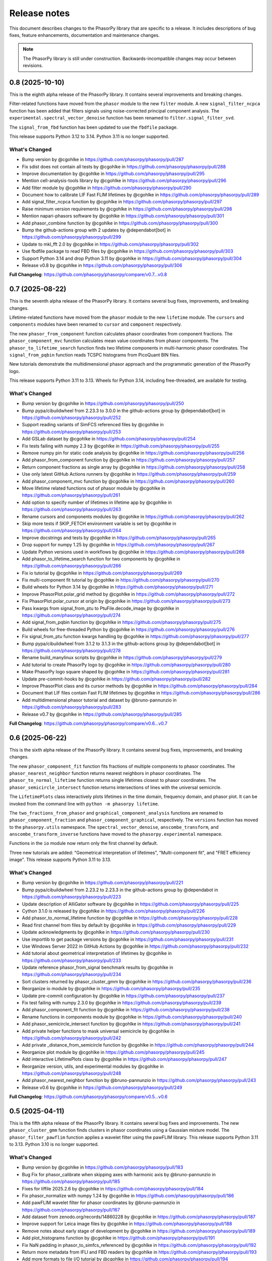 Release notes
=============

This document describes changes to the PhasorPy library that are specific to
a release. It includes descriptions of bug fixes, feature enhancements,
documentation and maintenance changes.

.. note::
    The PhasorPy library is still under construction. Backwards-incompatible
    changes may occur between revisions.

0.8 (2025-10-10)
----------------

This is the eighth alpha release of the PhasorPy library.
It contains several improvements and breaking changes.

Filter-related functions have moved from the ``phasor`` module to the new
``filter`` module.
A new ``signal_filter_ncpca`` function has been added that filters signals
using noise-corrected principal component analysis.
The ``experimental.spectral_vector_denoise`` function has been renamed to
``filter.signal_filter_svd``.

The ``signal_from_fbd`` function has been updated to use the ``fbdfile``
package.

This release supports Python 3.12 to 3.14. Python 3.11 is no longer supported.

What's Changed
..............

* Bump version by @cgohlke in https://github.com/phasorpy/phasorpy/pull/287
* Fix sdist does not contain all tests by @cgohlke in https://github.com/phasorpy/phasorpy/pull/288
* Improve documentation by @cgohlke in https://github.com/phasorpy/phasorpy/pull/295
* Mention cell-analysis-tools library by @cgohlke in https://github.com/phasorpy/phasorpy/pull/296
* Add filter module by @cgohlke in https://github.com/phasorpy/phasorpy/pull/290
* Document how to calibrate LIF Fast FLIM lifetimes by @cgohlke in https://github.com/phasorpy/phasorpy/pull/289
* Add signal_filter_ncpca function by @cgohlke in https://github.com/phasorpy/phasorpy/pull/297
* Raise minimum version requirements by @cgohlke in https://github.com/phasorpy/phasorpy/pull/298
* Mention napari-phasors software by @cgohlke in https://github.com/phasorpy/phasorpy/pull/301
* Add phasor_combine function by @cgohlke in https://github.com/phasorpy/phasorpy/pull/300
* Bump the github-actions group with 2 updates by @dependabot[bot] in https://github.com/phasorpy/phasorpy/pull/299
* Update to mkl_fft 2.0 by @cgohlke in https://github.com/phasorpy/phasorpy/pull/302
* Use fbdfile package to read FBD files by @cgohlke in https://github.com/phasorpy/phasorpy/pull/303
* Support Python 3.14 and drop Python 3.11 by @cgohlke in https://github.com/phasorpy/phasorpy/pull/304
* Release v0.8 by @cgohlke in https://github.com/phasorpy/phasorpy/pull/306

**Full Changelog**: https://github.com/phasorpy/phasorpy/compare/v0.7...v0.8

0.7 (2025-08-22)
----------------

This is the seventh alpha release of the PhasorPy library.
It contains several bug fixes, improvements, and breaking changes.

Lifetime-related functions have moved from the ``phasor`` module to the new
``lifetime`` module.
The ``cursors`` and ``components`` modules have been renamed to ``cursor``
and ``component`` respectively.

The new ``phasor_from_component`` function calculates phasor coordinates from
component fractions.
The ``phasor_component_mvc`` function calculates mean value coordinates
from phasor components.
The ``phasor_to_lifetime_search`` function finds two lifetime components
in multi-harmonic phasor coordinates.
The ``signal_from_pqbin`` function reads TCSPC histograms from PicoQuant BIN
files.

New tutorials demonstrate the multidimensional phasor approach and the
programmatic generation of the PhasorPy logo.

This release supports Python 3.11 to 3.13. Wheels for Python 3.14, including
free-threaded, are available for testing.

What's Changed
..............

* Bump version by @cgohlke in https://github.com/phasorpy/phasorpy/pull/250
* Bump pypa/cibuildwheel from 2.23.3 to 3.0.0 in the github-actions group by @dependabot[bot] in https://github.com/phasorpy/phasorpy/pull/252
* Support reading variants of SimFCS referenced files by @cgohlke in https://github.com/phasorpy/phasorpy/pull/253
* Add GSLab dataset by @cgohlke in https://github.com/phasorpy/phasorpy/pull/254
* Fix tests failing with numpy 2.3 by @cgohlke in https://github.com/phasorpy/phasorpy/pull/255
* Remove numpy pin for static code analysis by @cgohlke in https://github.com/phasorpy/phasorpy/pull/256
* Add phasor_from_component function by @cgohlke in https://github.com/phasorpy/phasorpy/pull/257
* Return component fractions as single array by @cgohlke in https://github.com/phasorpy/phasorpy/pull/258
* Use only latest GitHub Actions runners by @cgohlke in https://github.com/phasorpy/phasorpy/pull/259
* Add phasor_component_mvc function by @cgohlke in https://github.com/phasorpy/phasorpy/pull/260
* Move lifetime related functions out of phasor module by @cgohlke in https://github.com/phasorpy/phasorpy/pull/261
* Add option to specify number of lifetimes in lifetime app by @cgohlke in https://github.com/phasorpy/phasorpy/pull/263
* Rename cursors and components modules by @cgohlke in https://github.com/phasorpy/phasorpy/pull/262
* Skip more tests if SKIP_FETCH environment variable is set by @cgohlke in https://github.com/phasorpy/phasorpy/pull/264
* Improve docstrings and tests by @cgohlke in https://github.com/phasorpy/phasorpy/pull/265
* Drop support for numpy 1.25 by @cgohlke in https://github.com/phasorpy/phasorpy/pull/267
* Update Python versions used in workflows by @cgohlke in https://github.com/phasorpy/phasorpy/pull/268
* Add phasor_to_lifetime_search function for two components by @cgohlke in https://github.com/phasorpy/phasorpy/pull/266
* Fix io tutorial by @cgohlke in https://github.com/phasorpy/phasorpy/pull/269
* Fix multi-component fit tutorial by @cgohlke in https://github.com/phasorpy/phasorpy/pull/270
* Build wheels for Python 3.14 by @cgohlke in https://github.com/phasorpy/phasorpy/pull/271
* Improve PhasorPlot.polar_grid method by @cgohlke in https://github.com/phasorpy/phasorpy/pull/272
* Fix PhasorPlot.polar_cursor at origin by @cgohlke in https://github.com/phasorpy/phasorpy/pull/273
* Pass kwargs from signal_from_ptu to PtuFile.decode_image by @cgohlke in https://github.com/phasorpy/phasorpy/pull/274
* Add signal_from_pqbin function by @cgohlke in https://github.com/phasorpy/phasorpy/pull/275
* Build wheels for free-threaded Python by @cgohlke in https://github.com/phasorpy/phasorpy/pull/276
* Fix signal_from_ptu function kwargs handling by @cgohlke in https://github.com/phasorpy/phasorpy/pull/277
* Bump pypa/cibuildwheel from 3.1.2 to 3.1.3 in the github-actions group by @dependabot[bot] in https://github.com/phasorpy/phasorpy/pull/278
* Rename build_manylinux scripts by @cgohlke in https://github.com/phasorpy/phasorpy/pull/279
* Add tutorial to create PhasorPy logo by @cgohlke in https://github.com/phasorpy/phasorpy/pull/280
* Make PhasorPy logo square shaped by @cgohlke in https://github.com/phasorpy/phasorpy/pull/281
* Update pre-commit-hooks by @cgohlke in https://github.com/phasorpy/phasorpy/pull/282
* Improve PhasorPlot class and its cursor methods by @cgohlke in https://github.com/phasorpy/phasorpy/pull/284
* Document that LIF files contain Fast FLIM lifetimes by @cgohlke in https://github.com/phasorpy/phasorpy/pull/286
* Add multidimensional phasor tutorial and dataset by @bruno-pannunzio in https://github.com/phasorpy/phasorpy/pull/283
* Release v0.7 by @cgohlke in https://github.com/phasorpy/phasorpy/pull/285

**Full Changelog**: https://github.com/phasorpy/phasorpy/compare/v0.6...v0.7

0.6 (2025-06-22)
----------------

This is the sixth alpha release of the PhasorPy library.
It contains several bug fixes, improvements, and breaking changes.

The new ``phasor_component_fit`` function fits fractions of multiple
components to phasor coordinates.
The ``phasor_nearest_neighbor`` function returns nearest neighbors in phasor
coordinates.
The ``phasor_to_normal_lifetime`` function returns single lifetimes closest
to phasor coordinates.
The ``phasor_semicircle_intersect`` function returns intersections of lines
with the universal semicircle.

The ``LifetimePlots`` class interactively plots lifetimes in the time domain,
frequency domain, and phasor plot. It can be invoked from the command line
with ``python -m phasorpy lifetime``.

The ``two_fractions_from_phasor`` and ``graphical_component_analysis``
functions are renamed to ``phasor_component_fraction`` and
``phasor_component_graphical``, respectively.
The ``versions`` function has moved to the ``phasorpy.utils`` namespace.
The ``spectral_vector_denoise``, ``anscombe_transform``, and
``anscombe_transform_inverse`` functions have moved to the
``phasorpy.experimental`` namespace.

Functions in the ``io`` module now return only the first channel by default.

Three new tutorials are added: "Geometrical interpretation of lifetimes",
"Multi-component fit", and "FRET efficiency image".
This release supports Python 3.11 to 3.13.

What's Changed
..............

* Bump version by @cgohlke in https://github.com/phasorpy/phasorpy/pull/221
* Bump pypa/cibuildwheel from 2.23.2 to 2.23.3 in the github-actions group by @dependabot in https://github.com/phasorpy/phasorpy/pull/223
* Update description of AlliGator software by @cgohlke in https://github.com/phasorpy/phasorpy/pull/225
* Cython 3.1.0 is released by @cgohlke in https://github.com/phasorpy/phasorpy/pull/226
* Add phasor_to_normal_lifetime function by @cgohlke in https://github.com/phasorpy/phasorpy/pull/228
* Read first channel from files by default by @cgohlke in https://github.com/phasorpy/phasorpy/pull/229
* Update acknowledgments by @cgohlke in https://github.com/phasorpy/phasorpy/pull/230
* Use importlib to get package versions by @cgohlke in https://github.com/phasorpy/phasorpy/pull/231
* Use Windows Server 2022 in GitHub Actions by @cgohlke in https://github.com/phasorpy/phasorpy/pull/232
* Add tutorial about geometrical interpretation of lifetimes by @cgohlke in https://github.com/phasorpy/phasorpy/pull/233
* Update reference phasor_from_signal benchmark results by @cgohlke in https://github.com/phasorpy/phasorpy/pull/234
* Sort clusters returned by phasor_cluster_gmm by @cgohlke in https://github.com/phasorpy/phasorpy/pull/236
* Reorganize io module by @cgohlke in https://github.com/phasorpy/phasorpy/pull/235
* Update pre-commit configuration by @cgohlke in https://github.com/phasorpy/phasorpy/pull/237
* Fix test failing with numpy 2.3.0 by @cgohlke in https://github.com/phasorpy/phasorpy/pull/239
* Add phasor_component_fit function by @cgohlke in https://github.com/phasorpy/phasorpy/pull/238
* Rename functions in components module by @cgohlke in https://github.com/phasorpy/phasorpy/pull/240
* Add phasor_semicircle_intersect function by @cgohlke in https://github.com/phasorpy/phasorpy/pull/241
* Add private helper functions to mask universal semicircle by @cgohlke in https://github.com/phasorpy/phasorpy/pull/242
* Add private _distance_from_semicircle function by @cgohlke in https://github.com/phasorpy/phasorpy/pull/244
* Reorganize plot module by @cgohlke in https://github.com/phasorpy/phasorpy/pull/245
* Add interactive LifetimePlots class by @cgohlke in https://github.com/phasorpy/phasorpy/pull/247
* Reorganize version, utils, and experimental modules by @cgohlke in https://github.com/phasorpy/phasorpy/pull/248
* Add phasor_nearest_neighbor function by @bruno-pannunzio in https://github.com/phasorpy/phasorpy/pull/243
* Release v0.6 by @cgohlke in https://github.com/phasorpy/phasorpy/pull/249

**Full Changelog**: https://github.com/phasorpy/phasorpy/compare/v0.5...v0.6

0.5 (2025-04-11)
----------------

This is the fifth alpha release of the PhasorPy library.
It contains several bug fixes and improvements.
The new ``phasor_cluster_gmm`` function finds clusters in phasor coordinates
using a Gaussian mixture model.
The ``phasor_filter_pawflim`` function applies a wavelet filter using the
pawFLIM library.
This release supports Python 3.11 to 3.13. Python 3.10 is no longer supported.

What's Changed
..............

* Bump version by @cgohlke in https://github.com/phasorpy/phasorpy/pull/183
* Bug Fix for phasor_calibrate when skipping axes with harmonic axis by @bruno-pannunzio in https://github.com/phasorpy/phasorpy/pull/185
* Fixes for liffile 2025.2.6 by @cgohlke in https://github.com/phasorpy/phasorpy/pull/184
* Fix phasor_normalize with numpy 1.24 by @cgohlke in https://github.com/phasorpy/phasorpy/pull/186
* Add pawFLIM wavelet filter for phasor coordinates by @bruno-pannunzio in https://github.com/phasorpy/phasorpy/pull/167
* Add dataset from zenodo.org/records/14860228 by @cgohlke in https://github.com/phasorpy/phasorpy/pull/187
* Improve support for Leica image files by @cgohlke in https://github.com/phasorpy/phasorpy/pull/188
* Remove notes about early stage of development by @cgohlke in https://github.com/phasorpy/phasorpy/pull/189
* Add plot_histograms function by @cgohlke in https://github.com/phasorpy/phasorpy/pull/191
* Fix NaN padding in phasor_to_simfcs_referenced by @cgohlke in https://github.com/phasorpy/phasorpy/pull/192
* Return more metadata from IFLI and FBD readers by @cgohlke in https://github.com/phasorpy/phasorpy/pull/193
* Add more formats to file I/O tutorial by @cgohlke in https://github.com/phasorpy/phasorpy/pull/194
* Fix module attribute of functions in phasorpy.io by @cgohlke in https://github.com/phasorpy/phasorpy/pull/195
* Add plot_image helper function by @cgohlke in https://github.com/phasorpy/phasorpy/pull/196
* Add section on other means to IO tutorial by @cgohlke in https://github.com/phasorpy/phasorpy/pull/197
* Bump pypa/cibuildwheel from 2.22.0 to 2.23.0 in the github-actions group by @dependabot in https://github.com/phasorpy/phasorpy/pull/198
* Improve IO tutorial by @cgohlke in https://github.com/phasorpy/phasorpy/pull/199
* Fix minor issues found by GitHub Copilot by @cgohlke in https://github.com/phasorpy/phasorpy/pull/202
* Move parse_skip_axis function to _utils module by @cgohlke in https://github.com/phasorpy/phasorpy/pull/203
* Fix new mypy errors with numpy 2.2.4 by @cgohlke in https://github.com/phasorpy/phasorpy/pull/204
* Raise minimum requirements by @cgohlke in https://github.com/phasorpy/phasorpy/pull/208
* Add phasor_cluster_gmm function by @R-Blanco802 in https://github.com/phasorpy/phasorpy/pull/201
* Require scikit-learn>=1.5.0 by @cgohlke in https://github.com/phasorpy/phasorpy/pull/209
* Support routing channels in signal_from_sdt by @cgohlke in https://github.com/phasorpy/phasorpy/pull/210
* Improve tests and documentation of phasor_cluster_gmm by @cgohlke in https://github.com/phasorpy/phasorpy/pull/211
* Ignore PhasorPlot.contour cmap if colors is set by @cgohlke in https://github.com/phasorpy/phasorpy/pull/213
* Bump pypa/cibuildwheel from 2.23.1 to 2.23.2 in the github-actions group by @dependabot in https://github.com/phasorpy/phasorpy/pull/214
* Update Ubuntu version by @cgohlke in https://github.com/phasorpy/phasorpy/pull/219
* Require Cython>=3.1.0b1 by @cgohlke in https://github.com/phasorpy/phasorpy/pull/216
* Add PTU file exported from FLIM_testdata.lif with photon filter by @cgohlke in https://github.com/phasorpy/phasorpy/pull/217
* Fix multi-channel FLIM LABS files containing single-channel phasors by @cgohlke in https://github.com/phasorpy/phasorpy/pull/218
* Release v0.5 by @cgohlke in https://github.com/phasorpy/phasorpy/pull/220

## New Contributors
* @R-Blanco802 made their first contribution in https://github.com/phasorpy/phasorpy/pull/201

**Full Changelog**: https://github.com/phasorpy/phasorpy/compare/v0.4...v0.5

0.4 (2025-01-30)
----------------

This is the fourth alpha release of the PhasorPy library.
It contains several bug fixes and many improvements, mostly to the
``phasorpy.io`` module.
File reader functions are now named ``signal_from_*`` or ``phasor_from_*``
and have a more consistent API.
Point mode PTU files, LIF files containing phasor coordinates or hyperspectral
signals, and FLIM LABS JSON files are supported.
PhasorPy releases are now available on conda-forge.
This release supports Python 3.10 to 3.13.

What's Changed
..............

* Bump version by @cgohlke in https://github.com/phasorpy/phasorpy/pull/163
* Support labelled signal axes by @cgohlke in https://github.com/phasorpy/phasorpy/pull/166
* Update copyright year by @cgohlke in https://github.com/phasorpy/phasorpy/pull/168
* Return array coordinates from files in normal units by @cgohlke in https://github.com/phasorpy/phasorpy/pull/169
* Document availability on conda-forge by @cgohlke in https://github.com/phasorpy/phasorpy/pull/170
* Fix RST code is two backticks by @cgohlke in https://github.com/phasorpy/phasorpy/pull/171
* Support reading point mode PTU files by @cgohlke in https://github.com/phasorpy/phasorpy/pull/172
* Fix phasor_calibrate for handling higher harmonics than size of first dimension of reference_real by @bruno-pannunzio in https://github.com/phasorpy/phasorpy/pull/176
* Improve io module by @cgohlke in https://github.com/phasorpy/phasorpy/pull/177
* Add support for Leica LIF files by @cgohlke in https://github.com/phasorpy/phasorpy/pull/178
* Add support for new FLIM LABS JSON format by @cgohlke in https://github.com/phasorpy/phasorpy/pull/179
* Reformat with black 25.1 by @cgohlke in https://github.com/phasorpy/phasorpy/pull/180
* Release v0.4 by @cgohlke in https://github.com/phasorpy/phasorpy/pull/181
* Fixes for liffile 2025.1.30 by @cgohlke in https://github.com/phasorpy/phasorpy/pull/182

**Full Changelog**: https://github.com/phasorpy/phasorpy/compare/v0.3...v0.4

0.3 (2024-12-16)
----------------

This is the third alpha release of the PhasorPy library.
It fixes the averaging of phasor coordinates in the ``phasor_center`` and
``phasor_calibrate`` functions, replaces the ``phasor_filter`` function
with ``phasor_filter_median``, adds support for multiple harmonics to
``phasor_threshold``, and adds the ``read_imspector_tiff`` function to read
ImSpector FLIM TIFF files. This release supports Python 3.10 to 3.13.

What's Changed
..............

* Bump version by @cgohlke in https://github.com/phasorpy/phasorpy/pull/152
* Bump the github-actions group with 2 updates by @dependabot in https://github.com/phasorpy/phasorpy/pull/153
* Mention GSLab software by @cgohlke in https://github.com/phasorpy/phasorpy/pull/156
* Mention BrightEyes software by @cgohlke in https://github.com/phasorpy/phasorpy/pull/157
* Pin numpy<2.2.0 for static code analysis by @cgohlke in https://github.com/phasorpy/phasorpy/pull/159
* Fix mypy errors with matplotlib-3.10 by @cgohlke in https://github.com/phasorpy/phasorpy/pull/160
* Fix averaging phasor coordinates and related issues by @cgohlke in https://github.com/phasorpy/phasorpy/pull/155
* Add support for ImSpector FLIM TIFF files by @cgohlke in https://github.com/phasorpy/phasorpy/pull/161
* Release v0.3 by @cgohlke in https://github.com/phasorpy/phasorpy/pull/162

**Full Changelog**: https://github.com/phasorpy/phasorpy/compare/v0.2...v0.3

0.2 (2024-11-30)
----------------

This is the second alpha release of the PhasorPy library.
It fixes NaN handling in the median filter, simplifies multiple harmonic
calibration, and adds functions for spectral vector denoising and Anscombe
transformation. This release supports Python 3.10 to 3.13.

What's Changed
..............

* Bump version by @cgohlke in https://github.com/phasorpy/phasorpy/pull/132
* Add documentation version switcher config file by @cgohlke in https://github.com/phasorpy/phasorpy/pull/134
* Bump pypa/cibuildwheel from 2.20.0 to 2.21.1 in the github-actions group by @dependabot in https://github.com/phasorpy/phasorpy/pull/133
* Update FLUTE license by @cgohlke in https://github.com/phasorpy/phasorpy/pull/137
* Support Linux on AArch64 by @cgohlke in https://github.com/phasorpy/phasorpy/pull/135
* Improve private parse_harmonic function by @cgohlke in https://github.com/phasorpy/phasorpy/pull/138
* Add Anscombe transformation functions by @cgohlke in https://github.com/phasorpy/phasorpy/pull/139
* Mention PhasorPlots for dummies by @cgohlke in https://github.com/phasorpy/phasorpy/pull/140
* Simplify multiple harmonic calibration by @bruno-pannunzio in https://github.com/phasorpy/phasorpy/pull/124
* Add documentation version switcher dropdown by @cgohlke in https://github.com/phasorpy/phasorpy/pull/136
* Mention AlliGator software by @cgohlke in https://github.com/phasorpy/phasorpy/pull/141
* Bump pypa/cibuildwheel from 2.21.1 to 2.21.3 in the github-actions group by @dependabot in https://github.com/phasorpy/phasorpy/pull/144
* Add tool to print SHA256 hashes of dataset files by @cgohlke in https://github.com/phasorpy/phasorpy/pull/143
* Add Convallaria dataset by @bruno-pannunzio in https://github.com/phasorpy/phasorpy/pull/145
* Mention LIFA software by @cgohlke in https://github.com/phasorpy/phasorpy/pull/146
* Upgrade GitHub Actions to macOS-13 environment by @cgohlke in https://github.com/phasorpy/phasorpy/pull/149
* Add spectral vector denoising by @cgohlke in https://github.com/phasorpy/phasorpy/pull/148
* Replace median filter implementation for NaN handling consistency by @bruno-pannunzio in https://github.com/phasorpy/phasorpy/pull/147
* Improve median filter by @cgohlke in https://github.com/phasorpy/phasorpy/pull/150
* Release v0.2 by @cgohlke in https://github.com/phasorpy/phasorpy/pull/151

**Full Changelog**: https://github.com/phasorpy/phasorpy/compare/v0.1...v0.2

0.1 (2024-09-30)
----------------

This is the first alpha release of the PhasorPy library.
It contains over 70 documented and tested functions and class methods to
calculate, calibrate, filter, transform, store, analyze, and visualize
phasor coordinates, as well as to read fluorescence lifetime and hyperspectral
signals from PTU, SDT, LSM, and other file formats.
Ten tutorials demonstrate the use of the programming interface.
An interactive app calculates and plots phasor coordinates of FRET donor and
acceptor channels as a function of many model parameters.
This release supports Python 3.10 to 3.13.

What's Changed
..............

* Create initial project infrastructure by @cgohlke in https://github.com/phasorpy/phasorpy/pull/1
* Mention FLIMLib by @cgohlke in https://github.com/phasorpy/phasorpy/pull/2
* Mention PhasorIdentifier by @cgohlke in https://github.com/phasorpy/phasorpy/pull/3
* Mention PAM by @cgohlke in https://github.com/phasorpy/phasorpy/pull/4
* Add color module by @cgohlke in https://github.com/phasorpy/phasorpy/pull/5
* Add io and datasets modules by @cgohlke in https://github.com/phasorpy/phasorpy/pull/7
* Add datasets and enable mass downloads by @cgohlke in https://github.com/phasorpy/phasorpy/pull/8
* Add link to GitHub repo by @cgohlke in https://github.com/phasorpy/phasorpy/pull/9
* Update .gitignore by @cgohlke in https://github.com/phasorpy/phasorpy/pull/14
* Add link to FLIM LABS GitHub by @cgohlke in https://github.com/phasorpy/phasorpy/pull/16
* Improve contributing guide and create PR template by @cgohlke in https://github.com/phasorpy/phasorpy/pull/15
* Update workflows by @cgohlke in https://github.com/phasorpy/phasorpy/pull/18
* Enable Dependabot version updates for actions by @cgohlke in https://github.com/phasorpy/phasorpy/pull/22
* Bump the github-actions group with 3 updates by @dependabot in https://github.com/phasorpy/phasorpy/pull/23
* Update copyright year by @cgohlke in https://github.com/phasorpy/phasorpy/pull/24
* Add read functions for PTU, FBD, and FLIF files by @cgohlke in https://github.com/phasorpy/phasorpy/pull/25
* Fix target-version for black 24.1 by @cgohlke in https://github.com/phasorpy/phasorpy/pull/29
* Mention tttrlib by @cgohlke in https://github.com/phasorpy/phasorpy/pull/30
* Add calibration functions to the phasor module by @bruno-pannunzio in https://github.com/phasorpy/phasorpy/pull/28
* Various additions and improvements to the phasor module by @cgohlke in https://github.com/phasorpy/phasorpy/pull/32
* Fix datasets.fetch with pooch 1.8.1 by @cgohlke in https://github.com/phasorpy/phasorpy/pull/34
* Add phasor_from_signal function by @cgohlke in https://github.com/phasorpy/phasorpy/pull/35
* Mention code contributions by @cgohlke in https://github.com/phasorpy/phasorpy/pull/38
* Add plot module by @cgohlke in https://github.com/phasorpy/phasorpy/pull/36
* Fix PhasorPlot.semicircle changes axes limits by @cgohlke in https://github.com/phasorpy/phasorpy/pull/39
* Fix contour offsets by @cgohlke in https://github.com/phasorpy/phasorpy/pull/40
* Higher level calibration function by @bruno-pannunzio in https://github.com/phasorpy/phasorpy/pull/37
* Hide typehints in API documentation by @cgohlke in https://github.com/phasorpy/phasorpy/pull/41
* Add skip_axes parameter to phasor_calibrate function by @bruno-pannunzio in https://github.com/phasorpy/phasorpy/pull/42
* Additions and improvements to the phasor module by @cgohlke in https://github.com/phasorpy/phasorpy/pull/44
* Improve typing by @cgohlke in https://github.com/phasorpy/phasorpy/pull/45
* Add dtime parameter to read_ptu function by @cgohlke in https://github.com/phasorpy/phasorpy/pull/46
* Add phasor_from_fret functions by @cgohlke in https://github.com/phasorpy/phasorpy/pull/49
* Bump the github-actions group with 1 update by @dependabot in https://github.com/phasorpy/phasorpy/pull/50
* Use Scientific Python SPEC0 instead of NEP29 by @cgohlke in https://github.com/phasorpy/phasorpy/pull/51
* Add interactive FRET phasor plot by @cgohlke in https://github.com/phasorpy/phasorpy/pull/52
* Add PhasorPlot.cursor method by @cgohlke in https://github.com/phasorpy/phasorpy/pull/53
* Fix linting errors in Cython code by @cgohlke in https://github.com/phasorpy/phasorpy/pull/54
* Improve phasor_from_lifetime tutorial by @cgohlke in https://github.com/phasorpy/phasorpy/pull/55
* Add functions to convert optimal frequency and lifetime by @cgohlke in https://github.com/phasorpy/phasorpy/pull/56
* Mention napari-live-flim by @cgohlke in https://github.com/phasorpy/phasorpy/pull/57
* Mention HySP software by @cgohlke in https://github.com/phasorpy/phasorpy/pull/58
* Add functions to convert between lifetime fractions and amplitudes by @cgohlke in https://github.com/phasorpy/phasorpy/pull/60
* Add components module by @bruno-pannunzio in https://github.com/phasorpy/phasorpy/pull/59
* Support NumPy 2 by @cgohlke in https://github.com/phasorpy/phasorpy/pull/61
* Build with NumPy 2 by @cgohlke in https://github.com/phasorpy/phasorpy/pull/62
* Bump peaceiris/actions-gh-pages from 3 to 4 in the github-actions group by @dependabot in https://github.com/phasorpy/phasorpy/pull/64
* Format docstring examples with blackdoc by @cgohlke in https://github.com/phasorpy/phasorpy/pull/66
* Add phasor_at_harmonic function by @cgohlke in https://github.com/phasorpy/phasorpy/pull/65
* Fix phasor_calibrate function to handle multi harmonic calibration by @bruno-pannunzio in https://github.com/phasorpy/phasorpy/pull/69
* Mention FLIMfit software by @cgohlke in https://github.com/phasorpy/phasorpy/pull/70
* Fix spelling by @cgohlke in https://github.com/phasorpy/phasorpy/pull/72
* Bump pypa/cibuildwheel from 2.17.0 to 2.18.1 in the github-actions group by @dependabot in https://github.com/phasorpy/phasorpy/pull/71
* Numpy 2 is released by @cgohlke in https://github.com/phasorpy/phasorpy/pull/73
* Mention HORIBA EzTime software by @cgohlke in https://github.com/phasorpy/phasorpy/pull/75
* Use phasorpy-data repo instead of Zenodo in GitHub Actions by @cgohlke in https://github.com/phasorpy/phasorpy/pull/74
* Enable code coverage via codecov.io by @cgohlke in https://github.com/phasorpy/phasorpy/pull/76
* Bump pypa/cibuildwheel from 2.18.1 to 2.19.1 in the github-actions group by @dependabot in https://github.com/phasorpy/phasorpy/pull/77
* Seed random number generator with constant in tutorials by @cgohlke in https://github.com/phasorpy/phasorpy/pull/80
* Add graphical component analysis in components module by @bruno-pannunzio in https://github.com/phasorpy/phasorpy/pull/79
* Add cursors module by @schutyb in https://github.com/phasorpy/phasorpy/pull/48
* Add geometric helper functions by @cgohlke in https://github.com/phasorpy/phasorpy/pull/81
* Improve cursors module by @cgohlke in https://github.com/phasorpy/phasorpy/pull/82
* Add function to project multi-harmonic phasor coordinates onto principal plane by @cgohlke in https://github.com/phasorpy/phasorpy/pull/78
* Add elliptic cursors by @cgohlke in https://github.com/phasorpy/phasorpy/pull/84
* Add phasor_to_signal function by @cgohlke in https://github.com/phasorpy/phasorpy/pull/86
* Add median filtering function by @bruno-pannunzio in https://github.com/phasorpy/phasorpy/pull/85
* Bump pypa/cibuildwheel from 2.19.1 to 2.19.2 in the github-actions group by @dependabot in https://github.com/phasorpy/phasorpy/pull/89
* Sort fractions in PhasorPlot.components by @cgohlke in https://github.com/phasorpy/phasorpy/pull/90
* Fix type of harmonic parameter in phasor_to_signal by @cgohlke in https://github.com/phasorpy/phasorpy/pull/91
* Add LFD workshop FLIM tutorial by @cgohlke in https://github.com/phasorpy/phasorpy/pull/63
* Add lifetime_to_signal function by @cgohlke in https://github.com/phasorpy/phasorpy/pull/93
* Use Cython>=3.0.11 by @cgohlke in https://github.com/phasorpy/phasorpy/pull/94
* Fix phasor_center with NaN input by @cgohlke in https://github.com/phasorpy/phasorpy/pull/96
* Fix RuntimeWarning in plot_phasor_image by @cgohlke in https://github.com/phasorpy/phasorpy/pull/97
* Unify phasor_from_signal functions by @cgohlke in https://github.com/phasorpy/phasorpy/pull/98
* Add phasor_threshold function to phasor module by @bruno-pannunzio in https://github.com/phasorpy/phasorpy/pull/88
* Fix undefined and not defined function names in _utils module by @bruno-pannunzio in https://github.com/phasorpy/phasorpy/pull/100
* Improve handling of NaN values by @cgohlke in https://github.com/phasorpy/phasorpy/pull/101
* Add default fractions to graphical_component_analysis by @bruno-pannunzio in https://github.com/phasorpy/phasorpy/pull/103
* Improve tutorials by @cgohlke in https://github.com/phasorpy/phasorpy/pull/102
* Support writing multi-harmonic phasors to OME-TIFF by @cgohlke in https://github.com/phasorpy/phasorpy/pull/104
* Bump pypa/cibuildwheel from 2.19.2 to 2.20.0 in the github-actions group by @dependabot in https://github.com/phasorpy/phasorpy/pull/107
* Do not test wheels on Python 3.13 for now by @cgohlke in https://github.com/phasorpy/phasorpy/pull/108
* Add dataset from zenodo.org/records/13625087 by @cgohlke in https://github.com/phasorpy/phasorpy/pull/109
* Test minimum runtime requirements by @cgohlke in https://github.com/phasorpy/phasorpy/pull/110
* Add EOSS badge and use recommended language by @cgohlke in https://github.com/phasorpy/phasorpy/pull/111
* Improve io module by @cgohlke in https://github.com/phasorpy/phasorpy/pull/112
* Disable scikit-learn in requirements_min.txt for now by @cgohlke in https://github.com/phasorpy/phasorpy/pull/113
* Configure pre-commit hooks by @cgohlke in https://github.com/phasorpy/phasorpy/pull/114
* Enable mypy strict mode by @cgohlke in https://github.com/phasorpy/phasorpy/pull/115
* Configure mypy enable_error_code by @cgohlke in https://github.com/phasorpy/phasorpy/pull/116
* Configure mypy for tests and tutorials by @cgohlke in https://github.com/phasorpy/phasorpy/pull/117
* Revise phasor_from_ometiff by @cgohlke in https://github.com/phasorpy/phasorpy/pull/119
* Increase API documentation toctree depth by @cgohlke in https://github.com/phasorpy/phasorpy/pull/120
* Mention FLIMPA software by @cgohlke in https://github.com/phasorpy/phasorpy/pull/121
* Publish docs in subfolder by @cgohlke in https://github.com/phasorpy/phasorpy/pull/123
* Use Sphinx dirhtml by @cgohlke in https://github.com/phasorpy/phasorpy/pull/125
* Add links to PyPI and Zenodo to readme by @cgohlke in https://github.com/phasorpy/phasorpy/pull/126
* Update project URLs by @cgohlke in https://github.com/phasorpy/phasorpy/pull/127
* Update pull request template by @cgohlke in https://github.com/phasorpy/phasorpy/pull/128
* Change release-pypi to build_sdist workflow by @cgohlke in https://github.com/phasorpy/phasorpy/pull/129
* Enable testing wheels on Python 3.13 by @cgohlke in https://github.com/phasorpy/phasorpy/pull/131
* Release v0.1 by @cgohlke in https://github.com/phasorpy/phasorpy/pull/130

New Contributors
................

* @cgohlke made their first contribution in https://github.com/phasorpy/phasorpy/pull/1
* @dependabot made their first contribution in https://github.com/phasorpy/phasorpy/pull/23
* @bruno-pannunzio made their first contribution in https://github.com/phasorpy/phasorpy/pull/28
* @schutyb made their first contribution in https://github.com/phasorpy/phasorpy/pull/48

**Full Changelog**: https://github.com/phasorpy/phasorpy/commits/v0.1
